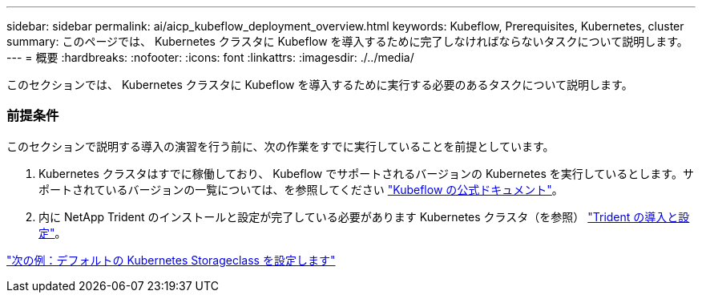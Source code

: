 ---
sidebar: sidebar 
permalink: ai/aicp_kubeflow_deployment_overview.html 
keywords: Kubeflow, Prerequisites, Kubernetes, cluster 
summary: このページでは、 Kubernetes クラスタに Kubeflow を導入するために完了しなければならないタスクについて説明します。 
---
= 概要
:hardbreaks:
:nofooter: 
:icons: font
:linkattrs: 
:imagesdir: ./../media/


[role="lead"]
このセクションでは、 Kubernetes クラスタに Kubeflow を導入するために実行する必要のあるタスクについて説明します。



=== 前提条件

このセクションで説明する導入の演習を行う前に、次の作業をすでに実行していることを前提としています。

. Kubernetes クラスタはすでに稼働しており、 Kubeflow でサポートされるバージョンの Kubernetes を実行しているとします。サポートされているバージョンの一覧については、を参照してください https://www.kubeflow.org/docs/started/getting-started/["Kubeflow の公式ドキュメント"^]。
. 内に NetApp Trident のインストールと設定が完了している必要があります Kubernetes クラスタ（を参照） link:aicp_netapp_trident_deployment_and_configuration_overview.html["Trident の導入と設定"]。


link:aicp_set_default_kubernetes_storageclass.html["次の例：デフォルトの Kubernetes Storageclass を設定します"]
